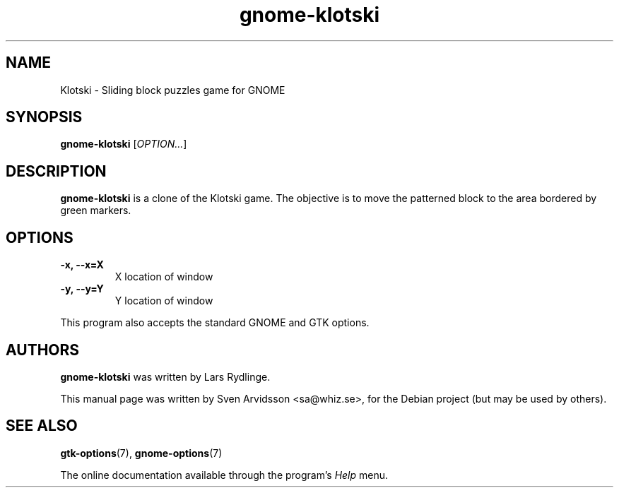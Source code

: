 .\" Copyright (C) 2007 Sven Arvidsson <sa@whiz.se>
.\"
.\" This is free software; you may redistribute it and/or modify
.\" it under the terms of the GNU General Public License as
.\" published by the Free Software Foundation; either version 2,
.\" or (at your option) any later version.
.\"
.\" This is distributed in the hope that it will be useful, but
.\" WITHOUT ANY WARRANTY; without even the implied warranty of
.\" MERCHANTABILITY or FITNESS FOR A PARTICULAR PURPOSE.  See the
.\" GNU General Public License for more details.
.\"
.\"You should have received a copy of the GNU General Public License along
.\"with this program; if not, write to the Free Software Foundation, Inc.,
.\"51 Franklin Street, Fifth Floor, Boston, MA 02110-1301 USA.
.TH gnome-klotski 6 "2007\-06\-09" "GNOME"
.SH NAME
Klotski \- Sliding block puzzles game for GNOME
.SH SYNOPSIS
.B gnome-klotski
.RI [ OPTION... ]
.SH DESCRIPTION
.B gnome-klotski
is a clone of the Klotski game. The objective is to move the patterned
block to the area bordered by green markers.
.SH OPTIONS
.TP
.B \-x, \-\-x=X
X location of window
.TP
.B \-y, \-\-y=Y
Y location of window
.P
This program also accepts the standard GNOME and GTK options.
.SH AUTHORS
.B gnome-klotski
was written by Lars Rydlinge.
.P
This manual page was written by Sven Arvidsson <sa@whiz.se>,
for the Debian project (but may be used by others).
.SH SEE ALSO
.BR "gtk-options" (7),
.BR "gnome-options" (7)
.P
The online documentation available through the program's
.I Help
menu.
